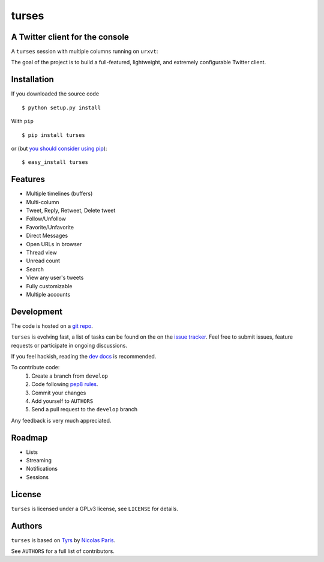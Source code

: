 turses
======

A Twitter client for the console
--------------------------------

A ``turses`` session with multiple columns running on ``urxvt``:

.. image:: http://dialelo.com/img/turses_screenshot.png

The goal of the project is to build a full-featured, lightweight, and extremely 
configurable Twitter client.

Installation
------------

If you downloaded the source code ::

    $ python setup.py install

With ``pip`` ::

    $ pip install turses

or (but `you should consider using pip <http://www.pip-installer.org/en/latest/other-tools.html#pip-compared-to-easy-install>`_):  ::

    $ easy_install turses

Features
--------

- Multiple timelines (buffers)
- Multi-column
- Tweet, Reply, Retweet, Delete tweet
- Follow/Unfollow
- Favorite/Unfavorite
- Direct Messages
- Open URLs in browser
- Thread view
- Unread count
- Search
- View any user's tweets
- Fully customizable
- Multiple accounts

Development
-----------

The code is hosted on a `git repo`_.

.. _`git repo`: http://github.com/alejandrogomez/turses

``turses`` is evolving fast, a list of tasks can be found on 
the on the `issue tracker`_. Feel free to submit issues, feature
requests or participate in ongoing discussions.

.. _`issue tracker`: http://github.com/alejandrogomez/turses/issues

If you feel hackish, reading the `dev docs
<http://turses.readthedocs.org/en/latest/dev/internals.html>`_ is recommended.

To contribute code:
 1. Create a branch from ``develop``
 2. Code following `pep8 rules <http://www.python.org/dev/peps/pep-0008/>`_.
 3. Commit your changes
 4. Add yourself to ``AUTHORS``
 5. Send a pull request to the ``develop`` branch

Any feedback is very much appreciated.

Roadmap
-------

- Lists
- Streaming
- Notifications
- Sessions

License
-------

``turses`` is licensed under a GPLv3 license, see ``LICENSE`` for details.

Authors
-------

``turses`` is based on `Tyrs`_ by `Nicolas Paris`_.

.. _`Tyrs`: http://tyrs.nicosphere.net
.. _`Nicolas Paris`: http://github.com/Nic0

See ``AUTHORS`` for a full list of contributors.
